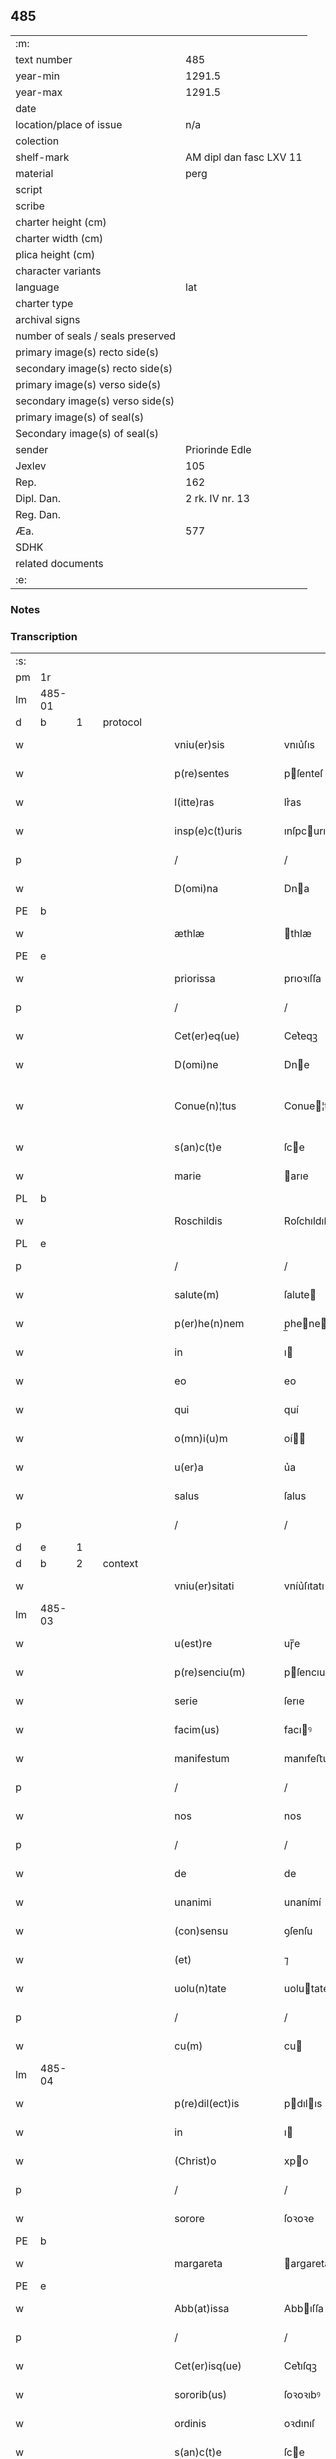 ** 485

| :m:                               |                         |
| text number                       |                     485 |
| year-min                          |                  1291.5 |
| year-max                          |                  1291.5 |
| date                              |                         |
| location/place of issue           |                     n/a |
| colection                         |                         |
| shelf-mark                        | AM dipl dan fasc LXV 11 |
| material                          |                    perg |
| script                            |                         |
| scribe                            |                         |
| charter height (cm)               |                         |
| charter width (cm)                |                         |
| plica height (cm)                 |                         |
| character variants                |                         |
| language                          |                     lat |
| charter type                      |                         |
| archival signs                    |                         |
| number of seals / seals preserved |                         |
| primary image(s) recto side(s)    |                         |
| secondary image(s) recto side(s)  |                         |
| primary image(s) verso side(s)    |                         |
| secondary image(s) verso side(s)  |                         |
| primary image(s) of seal(s)       |                         |
| Secondary image(s) of seal(s)     |                         |
| sender                            |          Priorinde Edle |
| Jexlev                            |                     105 |
| Rep.                              |                     162 |
| Dipl. Dan.                        |         2 rk. IV nr. 13 |
| Reg. Dan.                         |                         |
| Æa.                               |                     577 |
| SDHK                              |                         |
| related documents                 |                         |
| :e:                               |                         |

*** Notes


*** Transcription
| :s: |        |   |   |   |   |                     |              |   |   |   |   |     |   |   |   |               |          |          |  |    |    |    |    |
| pm  | 1r     |   |   |   |   |                     |              |   |   |   |   |     |   |   |   |               |          |          |  |    |    |    |    |
| lm  | 485-01 |   |   |   |   |                     |              |   |   |   |   |     |   |   |   |               |          |          |  |    |    |    |    |
| d  | b      | 1  |   | protocol  |   |                     |              |   |   |   |   |     |   |   |   |               |          |          |  |    |    |    |    |
| w   |        |   |   |   |   | vniu(er)sis         | vnıu͛ſıs      |   |   |   |   | lat |   |   |   |        485-01 | 1:protocol |          |  |    |    |    |    |
| w   |        |   |   |   |   | p(re)sentes         | pſenteſ     |   |   |   |   | lat |   |   |   |        485-01 | 1:protocol |          |  |    |    |    |    |
| w   |        |   |   |   |   | l(itte)ras          | lr͛as         |   |   |   |   | lat |   |   |   |        485-01 | 1:protocol |          |  |    |    |    |    |
| w   |        |   |   |   |   | insp(e)c(t)uris     | ınſpcurıs   |   |   |   |   | lat |   |   |   |        485-01 | 1:protocol |          |  |    |    |    |    |
| p   |        |   |   |   |   | /                   | /            |   |   |   |   | lat |   |   |   |        485-01 | 1:protocol |          |  |    |    |    |    |
| w   |        |   |   |   |   | D(omi)na            | Dna         |   |   |   |   | lat |   |   |   |        485-01 | 1:protocol |          |  |    |    |    |    |
| PE  | b      |   |   |   |   |                     |              |   |   |   |   |     |   |   |   |               |          |          |  |    |    |    |    |
| w   |        |   |   |   |   | æthlæ               | thlæ        |   |   |   |   | lat |   |   |   |        485-01 | 1:protocol |          |  |3133|    |    |    |
| PE  | e      |   |   |   |   |                     |              |   |   |   |   |     |   |   |   |               |          |          |  |    |    |    |    |
| w   |        |   |   |   |   | priorissa           | prıoꝛıſſa    |   |   |   |   | lat |   |   |   |        485-01 | 1:protocol |          |  |    |    |    |    |
| p   |        |   |   |   |   | /                   | /            |   |   |   |   | lat |   |   |   |        485-01 | 1:protocol |          |  |    |    |    |    |
| w   |        |   |   |   |   | Cet(er)eq(ue)       | Cet͛eqꝫ       |   |   |   |   | lat |   |   |   |        485-01 | 1:protocol |          |  |    |    |    |    |
| w   |        |   |   |   |   | D(omi)ne            | Dne         |   |   |   |   | lat |   |   |   |        485-01 | 1:protocol |          |  |    |    |    |    |
| w   |        |   |   |   |   | Conue(n)¦tus        | Conue¦tuſ   |   |   |   |   | lat |   |   |   | 485-01—485-02 | 1:protocol |          |  |    |    |    |    |
| w   |        |   |   |   |   | s(an)c(t)e          | ſce         |   |   |   |   | lat |   |   |   |        485-02 | 1:protocol |          |  |    |    |    |    |
| w   |        |   |   |   |   | marie               | arıe        |   |   |   |   | lat |   |   |   |        485-02 | 1:protocol |          |  |    |    |    |    |
| PL  | b      |   |   |   |   |                     |              |   |   |   |   |     |   |   |   |               |          |          |  |    |    |    |    |
| w   |        |   |   |   |   | Roschildis          | Roſchıldıſ   |   |   |   |   | lat |   |   |   |        485-02 | 1:protocol |          |  |    |    |2898|    |
| PL  | e      |   |   |   |   |                     |              |   |   |   |   |     |   |   |   |               |          |          |  |    |    |    |    |
| p   |        |   |   |   |   | /                   | /            |   |   |   |   | lat |   |   |   |        485-02 | 1:protocol |          |  |    |    |    |    |
| w   |        |   |   |   |   | salute(m)           | ſalute      |   |   |   |   | lat |   |   |   |        485-02 | 1:protocol |          |  |    |    |    |    |
| w   |        |   |   |   |   | p(er)he(n)nem       | p̲hene      |   |   |   |   | lat |   |   |   |        485-02 | 1:protocol |          |  |    |    |    |    |
| w   |        |   |   |   |   | in                  | ı           |   |   |   |   | lat |   |   |   |        485-02 | 1:protocol |          |  |    |    |    |    |
| w   |        |   |   |   |   | eo                  | eo           |   |   |   |   | lat |   |   |   |        485-02 | 1:protocol |          |  |    |    |    |    |
| w   |        |   |   |   |   | qui                 | quí          |   |   |   |   | lat |   |   |   |        485-02 | 1:protocol |          |  |    |    |    |    |
| w   |        |   |   |   |   | o(mn)i(u)m          | oí         |   |   |   |   | lat |   |   |   |        485-02 | 1:protocol |          |  |    |    |    |    |
| w   |        |   |   |   |   | u(er)a              | u͛a           |   |   |   |   | lat |   |   |   |        485-02 | 1:protocol |          |  |    |    |    |    |
| w   |        |   |   |   |   | salus               | ſalus        |   |   |   |   | lat |   |   |   |        485-02 | 1:protocol |          |  |    |    |    |    |
| p   |        |   |   |   |   | /                   | /            |   |   |   |   | lat |   |   |   |        485-02 | 1:protocol |          |  |    |    |    |    |
| d  | e      | 1  |   |   |   |                     |              |   |   |   |   |     |   |   |   |               |          |          |  |    |    |    |    |
| d  | b      | 2  |   | context  |   |                     |              |   |   |   |   |     |   |   |   |               |          |          |  |    |    |    |    |
| w   |        |   |   |   |   | vniu(er)sitati      | vníu͛ſıtatı   |   |   |   |   | lat |   |   |   |        485-02 | 2:context |          |  |    |    |    |    |
| lm  | 485-03 |   |   |   |   |                     |              |   |   |   |   |     |   |   |   |               |          |          |  |    |    |    |    |
| w   |        |   |   |   |   | u(est)re            | uɼ̅e          |   |   |   |   | lat |   |   |   |        485-03 | 2:context |          |  |    |    |    |    |
| w   |        |   |   |   |   | p(re)senciu(m)      | pſencıu    |   |   |   |   | lat |   |   |   |        485-03 | 2:context |          |  |    |    |    |    |
| w   |        |   |   |   |   | serie               | ſerıe        |   |   |   |   | lat |   |   |   |        485-03 | 2:context |          |  |    |    |    |    |
| w   |        |   |   |   |   | facim(us)           | facıꝰ       |   |   |   |   | lat |   |   |   |        485-03 | 2:context |          |  |    |    |    |    |
| w   |        |   |   |   |   | manifestum          | manıfeﬅu    |   |   |   |   | lat |   |   |   |        485-03 | 2:context |          |  |    |    |    |    |
| p   |        |   |   |   |   | /                   | /            |   |   |   |   | lat |   |   |   |        485-03 | 2:context |          |  |    |    |    |    |
| w   |        |   |   |   |   | nos                 | nos          |   |   |   |   | lat |   |   |   |        485-03 | 2:context |          |  |    |    |    |    |
| p   |        |   |   |   |   | /                   | /            |   |   |   |   | lat |   |   |   |        485-03 | 2:context |          |  |    |    |    |    |
| w   |        |   |   |   |   | de                  | de           |   |   |   |   | lat |   |   |   |        485-03 | 2:context |          |  |    |    |    |    |
| w   |        |   |   |   |   | unanimi             | unanímí      |   |   |   |   | lat |   |   |   |        485-03 | 2:context |          |  |    |    |    |    |
| w   |        |   |   |   |   | (con)sensu          | ꝯſenſu       |   |   |   |   | lat |   |   |   |        485-03 | 2:context |          |  |    |    |    |    |
| w   |        |   |   |   |   | (et)                | ⁊            |   |   |   |   | lat |   |   |   |        485-03 | 2:context |          |  |    |    |    |    |
| w   |        |   |   |   |   | uolu(n)tate         | uolutate    |   |   |   |   | lat |   |   |   |        485-03 | 2:context |          |  |    |    |    |    |
| p   |        |   |   |   |   | /                   | /            |   |   |   |   | lat |   |   |   |        485-03 | 2:context |          |  |    |    |    |    |
| w   |        |   |   |   |   | cu(m)               | cu          |   |   |   |   | lat |   |   |   |        485-03 | 2:context |          |  |    |    |    |    |
| lm  | 485-04 |   |   |   |   |                     |              |   |   |   |   |     |   |   |   |               |          |          |  |    |    |    |    |
| w   |        |   |   |   |   | p(re)dil(ect)is     | pdılıs     |   |   |   |   | lat |   |   |   |        485-04 | 2:context |          |  |    |    |    |    |
| w   |        |   |   |   |   | in                  | ı           |   |   |   |   | lat |   |   |   |        485-04 | 2:context |          |  |    |    |    |    |
| w   |        |   |   |   |   | (Christ)o           | xpo         |   |   |   |   | lat |   |   |   |        485-04 | 2:context |          |  |    |    |    |    |
| p   |        |   |   |   |   | /                   | /            |   |   |   |   | lat |   |   |   |        485-04 | 2:context |          |  |    |    |    |    |
| w   |        |   |   |   |   | sorore              | ſoꝛoꝛe       |   |   |   |   | lat |   |   |   |        485-04 | 2:context |          |  |    |    |    |    |
| PE  | b      |   |   |   |   |                     |              |   |   |   |   |     |   |   |   |               |          |          |  |    |    |    |    |
| w   |        |   |   |   |   | margareta           | argareta    |   |   |   |   | lat |   |   |   |        485-04 | 2:context |          |  |3134|    |    |    |
| PE  | e      |   |   |   |   |                     |              |   |   |   |   |     |   |   |   |               |          |          |  |    |    |    |    |
| w   |        |   |   |   |   | Abb(at)issa         | Abbıſſa     |   |   |   |   | lat |   |   |   |        485-04 | 2:context |          |  |    |    |    |    |
| p   |        |   |   |   |   | /                   | /            |   |   |   |   | lat |   |   |   |        485-04 | 2:context |          |  |    |    |    |    |
| w   |        |   |   |   |   | Cet(er)isq(ue)      | Cet͛ıſqꝫ      |   |   |   |   | lat |   |   |   |        485-04 | 2:context |          |  |    |    |    |    |
| w   |        |   |   |   |   | sororib(us)         | ſoꝛoꝛıbꝰ     |   |   |   |   | lat |   |   |   |        485-04 | 2:context |          |  |    |    |    |    |
| w   |        |   |   |   |   | ordinis             | oꝛdınıſ      |   |   |   |   | lat |   |   |   |        485-04 | 2:context |          |  |    |    |    |    |
| w   |        |   |   |   |   | s(an)c(t)e          | ſce         |   |   |   |   | lat |   |   |   |        485-04 | 2:context |          |  |    |    |    |    |
| w   |        |   |   |   |   | Clare               | Clare        |   |   |   |   | lat |   |   |   |        485-04 | 2:context |          |  |    |    |    |    |
| w   |        |   |   |   |   | Ro¦schildis         | Ro¦ſchıldıſ  |   |   |   |   | lat |   |   |   | 485-04—485-05 | 2:context |          |  |    |    |    |    |
| p   |        |   |   |   |   | /                   | /            |   |   |   |   | lat |   |   |   |        485-05 | 2:context |          |  |    |    |    |    |
| w   |        |   |   |   |   | co(m)mutat(i)o(n)em | comutatoe |   |   |   |   | lat |   |   |   |        485-05 | 2:context |          |  |    |    |    |    |
| w   |        |   |   |   |   | quor(un)da(m)       | quoꝝda      |   |   |   |   | lat |   |   |   |        485-05 | 2:context |          |  |    |    |    |    |
| w   |        |   |   |   |   | bonor(um)           | bonoꝝ        |   |   |   |   | lat |   |   |   |        485-05 | 2:context |          |  |    |    |    |    |
| w   |        |   |   |   |   | fecisse             | fecıſſe      |   |   |   |   | lat |   |   |   |        485-05 | 2:context |          |  |    |    |    |    |
| w   |        |   |   |   |   | in                  | ı           |   |   |   |   | lat |   |   |   |        485-05 | 2:context |          |  |    |    |    |    |
| w   |        |   |   |   |   | hu(n)c              | huc         |   |   |   |   | lat |   |   |   |        485-05 | 2:context |          |  |    |    |    |    |
| w   |        |   |   |   |   | modu(m)             | modu        |   |   |   |   | lat |   |   |   |        485-05 | 2:context |          |  |    |    |    |    |
| p   |        |   |   |   |   | /                   | /            |   |   |   |   | lat |   |   |   |        485-05 | 2:context |          |  |    |    |    |    |
| w   |        |   |   |   |   | vt                  | vt           |   |   |   |   | lat |   |   |   |        485-05 | 2:context |          |  |    |    |    |    |
| w   |        |   |   |   |   | uidelic(et)         | uıdelıcꝫ     |   |   |   |   | lat |   |   |   |        485-05 | 2:context |          |  |    |    |    |    |
| w   |        |   |   |   |   | ip(s)e              | ıpe         |   |   |   |   | lat |   |   |   |        485-05 | 2:context |          |  |    |    |    |    |
| w   |        |   |   |   |   | a                   | a            |   |   |   |   | lat |   |   |   |        485-05 | 2:context |          |  |    |    |    |    |
| lm  | 485-06 |   |   |   |   |                     |              |   |   |   |   |     |   |   |   |               |          |          |  |    |    |    |    |
| w   |        |   |   |   |   | nobis               | nobıſ        |   |   |   |   | lat |   |   |   |        485-06 | 2:context |          |  |    |    |    |    |
| w   |        |   |   |   |   | recipia(n)t         | recıpıat    |   |   |   |   | lat |   |   |   |        485-06 | 2:context |          |  |    |    |    |    |
| w   |        |   |   |   |   | in                  | ı           |   |   |   |   | lat |   |   |   |        485-06 | 2:context |          |  |    |    |    |    |
| w   |        |   |   |   |   | Saleu               | Saleu        |   |   |   |   | lat |   |   |   |        485-06 | 2:context |          |  |    |    |    |    |
| w   |        |   |   |   |   | duas                | duaſ         |   |   |   |   | lat |   |   |   |        485-06 | 2:context |          |  |    |    |    |    |
| w   |        |   |   |   |   | horas               | hoꝛaſ        |   |   |   |   | lat |   |   |   |        485-06 | 2:context |          |  |    |    |    |    |
| w   |        |   |   |   |   | t(er)re             | t͛re          |   |   |   |   | lat |   |   |   |        485-06 | 2:context |          |  |    |    |    |    |
| p   |        |   |   |   |   | /                   | /            |   |   |   |   | lat |   |   |   |        485-06 | 2:context |          |  |    |    |    |    |
| w   |        |   |   |   |   | nos                 | os          |   |   |   |   | lat |   |   |   |        485-06 | 2:context |          |  |    |    |    |    |
| w   |        |   |   |   |   | u(er)o              | u͛o           |   |   |   |   | lat |   |   |   |        485-06 | 2:context |          |  |    |    |    |    |
| w   |        |   |   |   |   | ab                  | ab           |   |   |   |   | lat |   |   |   |        485-06 | 2:context |          |  |    |    |    |    |
| w   |        |   |   |   |   | ip(s)is             | ıpıs        |   |   |   |   | lat |   |   |   |        485-06 | 2:context |          |  |    |    |    |    |
| w   |        |   |   |   |   | recepim(us)         | recepíꝰ     |   |   |   |   | lat |   |   |   |        485-06 | 2:context |          |  |    |    |    |    |
| w   |        |   |   |   |   | in                  | í           |   |   |   |   | lat |   |   |   |        485-06 | 2:context |          |  |    |    |    |    |
| PL  | b      |   |   |   |   |                     |              |   |   |   |   |     |   |   |   |               |          |          |  |    |    |    |    |
| w   |        |   |   |   |   | Ørstad              | Øꝛﬅad        |   |   |   |   | lat |   |   |   |        485-06 | 2:context |          |  |    |    |2897|    |
| PL  | e      |   |   |   |   |                     |              |   |   |   |   |     |   |   |   |               |          |          |  |    |    |    |    |
| lm  | 485-07 |   |   |   |   |                     |              |   |   |   |   |     |   |   |   |               |          |          |  |    |    |    |    |
| w   |        |   |   |   |   | t(er)ram            | t͛ra         |   |   |   |   | lat |   |   |   |        485-07 | 2:context |          |  |    |    |    |    |
| w   |        |   |   |   |   | ad                  | ad           |   |   |   |   | lat |   |   |   |        485-07 | 2:context |          |  |    |    |    |    |
| w   |        |   |   |   |   | duas                | duaſ         |   |   |   |   | lat |   |   |   |        485-07 | 2:context |          |  |    |    |    |    |
| w   |        |   |   |   |   | horas               | hoꝛaſ        |   |   |   |   | lat |   |   |   |        485-07 | 2:context |          |  |    |    |    |    |
| p   |        |   |   |   |   | /                   | /            |   |   |   |   | lat |   |   |   |        485-07 | 2:context |          |  |    |    |    |    |
| w   |        |   |   |   |   | qua(m)              | qua         |   |   |   |   | lat |   |   |   |        485-07 | 2:context |          |  |    |    |    |    |
| PE  | b      |   |   |   |   |                     |              |   |   |   |   |     |   |   |   |               |          |          |  |    |    |    |    |
| w   |        |   |   |   |   | Esber⸠m⸡nus         | Eſber⸠⸡nus  |   |   |   |   | lat |   |   |   |        485-07 | 2:context |          |  |3135|    |    |    |
| PE  | e      |   |   |   |   |                     |              |   |   |   |   |     |   |   |   |               |          |          |  |    |    |    |    |
| w   |        |   |   |   |   | d(i)c(t)us          | dcuſ        |   |   |   |   | lat |   |   |   |        485-07 | 2:context |          |  |    |    |    |    |
| w   |        |   |   |   |   | Scramp              | Scramp       |   |   |   |   | lat |   |   |   |        485-07 | 2:context |          |  |    |    |    |    |
| w   |        |   |   |   |   | ab                  | ab           |   |   |   |   | lat |   |   |   |        485-07 | 2:context |          |  |    |    |    |    |
| w   |        |   |   |   |   | ip(s)is             | ıpıſ        |   |   |   |   | lat |   |   |   |        485-07 | 2:context |          |  |    |    |    |    |
| w   |        |   |   |   |   | tenet               | tenet        |   |   |   |   | lat |   |   |   |        485-07 | 2:context |          |  |    |    |    |    |
| p   |        |   |   |   |   | /                   | /            |   |   |   |   | lat |   |   |   |        485-07 | 2:context |          |  |    |    |    |    |
| w   |        |   |   |   |   | utrimq(ue)          | utrímqꝫ      |   |   |   |   | lat |   |   |   |        485-07 | 2:context |          |  |    |    |    |    |
| w   |        |   |   |   |   | p(er)pe¦tuo         | ̲e¦tuo       |   |   |   |   | lat |   |   |   | 485-07—485-08 | 2:context |          |  |    |    |    |    |
| w   |        |   |   |   |   | possidendas         | poſſıdendaſ  |   |   |   |   | lat |   |   |   |        485-08 | 2:context |          |  |    |    |    |    |
| p   |        |   |   |   |   | .                   | .            |   |   |   |   | lat |   |   |   |        485-08 | 2:context |          |  |    |    |    |    |
| d  | e      | 2  |   |   |   |                     |              |   |   |   |   |     |   |   |   |               |          |          |  |    |    |    |    |
| d  | b      | 3  |   | eschatocol  |   |                     |              |   |   |   |   |     |   |   |   |               |          |          |  |    |    |    |    |
| w   |        |   |   |   |   | Jn                  | Jn           |   |   |   |   | lat |   |   |   |        485-08 | 3:eschatocol |          |  |    |    |    |    |
| w   |        |   |   |   |   | cui(us)             | cuıꝰ         |   |   |   |   | lat |   |   |   |        485-08 | 3:eschatocol |          |  |    |    |    |    |
| w   |        |   |   |   |   | rei                 | reı          |   |   |   |   | lat |   |   |   |        485-08 | 3:eschatocol |          |  |    |    |    |    |
| w   |        |   |   |   |   | euide(n)s           | euıdes      |   |   |   |   | lat |   |   |   |        485-08 | 3:eschatocol |          |  |    |    |    |    |
| w   |        |   |   |   |   | testi(m)o(n)iu(m)   | teﬅıoıu    |   |   |   |   | lat |   |   |   |        485-08 | 3:eschatocol |          |  |    |    |    |    |
| w   |        |   |   |   |   | p(re)se(n)tes       | pſetes     |   |   |   |   | lat |   |   |   |        485-08 | 3:eschatocol |          |  |    |    |    |    |
| w   |        |   |   |   |   | l(itte)ras          | lr͛as         |   |   |   |   | lat |   |   |   |        485-08 | 3:eschatocol |          |  |    |    |    |    |
| w   |        |   |   |   |   | sigillo             | ſıgıllo      |   |   |   |   | lat |   |   |   |        485-08 | 3:eschatocol |          |  |    |    |    |    |
| w   |        |   |   |   |   | n(ost)ri            | nɼı         |   |   |   |   | lat |   |   |   |        485-08 | 3:eschatocol |          |  |    |    |    |    |
| w   |        |   |   |   |   | (con)ue(n)t(us)     | ꝯuetꝰ       |   |   |   |   | lat |   |   |   |        485-08 | 3:eschatocol |          |  |    |    |    |    |
| w   |        |   |   |   |   | duxim(us)           | duxíꝰ       |   |   |   |   | lat |   |   |   |        485-08 | 3:eschatocol |          |  |    |    |    |    |
| w   |        |   |   |   |   | (con)signa(n)¦das   | ꝯſıgna¦da  |   |   |   |   | lat |   |   |   | 485-08—485-09 | 3:eschatocol |          |  |    |    |    |    |
| w   |        |   |   |   |   | ⁘                   | ⁘            |   |   |   |   | lat |   |   |   |        485-09 | 3:eschatocol |          |  |    |    |    |    |
| d  | e      | 3  |   |   |   |                     |              |   |   |   |   |     |   |   |   |               |          |          |  |    |    |    |    |
| :e: |        |   |   |   |   |                     |              |   |   |   |   |     |   |   |   |               |          |          |  |    |    |    |    |